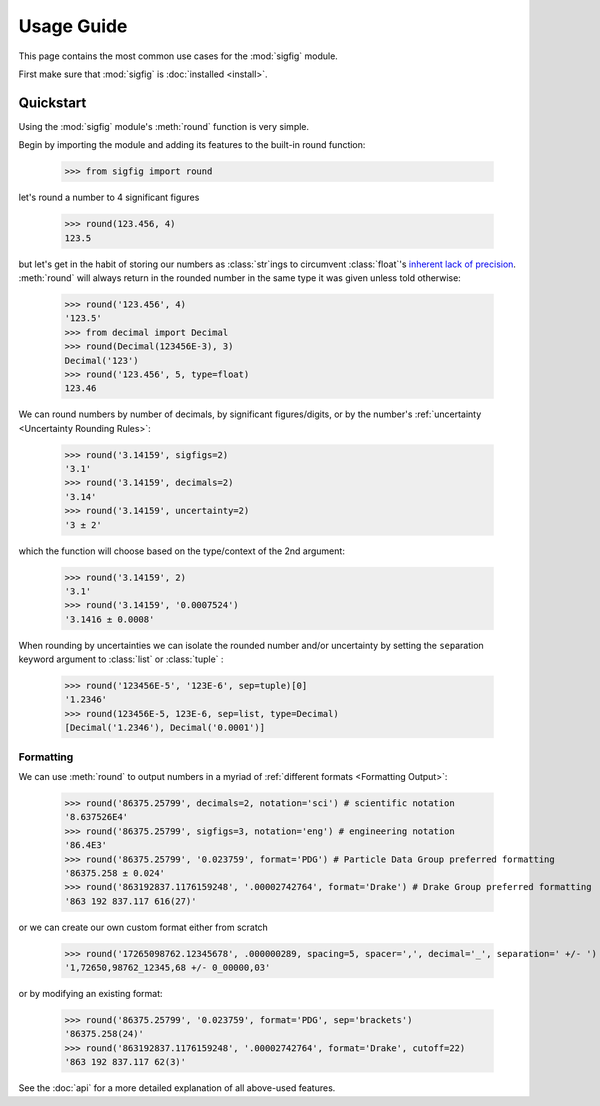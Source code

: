 ﻿Usage Guide
===========

This page contains the most common use cases for the :mod:`sigfig` module.

First make sure that :mod:`sigfig` is :doc:`installed <install>`.

Quickstart
----------

Using the :mod:`sigfig` module's :meth:`round` function is very simple.

Begin by importing the module and adding its features to the built-in round function:

    >>> from sigfig import round

let's round a number to 4 significant figures

    >>> round(123.456, 4)
    123.5

but let's get in the habit of storing our numbers as :class:`str`\ings to circumvent :class:`float`'s `inherent lack of precision <https://docs.python.org/3/tutorial/floatingpoint.html>`_.
:meth:`round` will always return in the rounded number in the same type it was given unless told otherwise:

    >>> round('123.456', 4)
    '123.5'
    >>> from decimal import Decimal
    >>> round(Decimal(123456E-3), 3)
    Decimal('123')
    >>> round('123.456', 5, type=float)
    123.46

We can round numbers by number of decimals, by significant figures/digits, or by the number's :ref:`uncertainty <Uncertainty Rounding Rules>`:

    >>> round('3.14159', sigfigs=2)
    '3.1'
    >>> round('3.14159', decimals=2)
    '3.14'
    >>> round('3.14159', uncertainty=2)
    '3 ± 2'

which the function will choose based on the type/context of the 2nd argument:

    >>> round('3.14159', 2)
    '3.1'
    >>> round('3.14159', '0.0007524')
    '3.1416 ± 0.0008'

When rounding by uncertainties we can isolate the rounded number and/or uncertainty by setting the ``sep``\aration keyword argument to :class:`list` or :class:`tuple` :

    >>> round('123456E-5', '123E-6', sep=tuple)[0]
    '1.2346'
    >>> round(123456E-5, 123E-6, sep=list, type=Decimal)
    [Decimal('1.2346'), Decimal('0.0001')]

Formatting
##########

We can use :meth:`round` to output numbers in a myriad of :ref:`different formats <Formatting Output>`:

    >>> round('86375.25799', decimals=2, notation='sci') # scientific notation
    '8.637526E4'
    >>> round('86375.25799', sigfigs=3, notation='eng') # engineering notation
    '86.4E3'
    >>> round('86375.25799', '0.023759', format='PDG') # Particle Data Group preferred formatting
    '86375.258 ± 0.024'
    >>> round('863192837.1176159248', '.00002742764', format='Drake') # Drake Group preferred formatting
    '863 192 837.117 616(27)'

or we can create our own custom format either from scratch

    >>> round('17265098762.12345678', .000000289, spacing=5, spacer=',', decimal='_', separation=' +/- ')
    '1,72650,98762_12345,68 +/- 0_00000,03'

or by modifying an existing format:

    >>> round('86375.25799', '0.023759', format='PDG', sep='brackets')
    '86375.258(24)'
    >>> round('863192837.1176159248', '.00002742764', format='Drake', cutoff=22)
    '863 192 837.117 62(3)'

See the :doc:`api` for a more detailed explanation of all above-used features.
